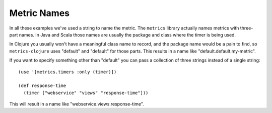 Metric Names
============

In all these examples we've used a string to name the metric.  The ``metrics``
library actually names metrics with three-part names.  In Java and Scala those
names are usually the package and class where the timer is being used.

In Clojure you usually won't have a meaningful class name to record, and the
package name would be a pain to find, so ``metrics-clojure`` uses "default" and
"default" for those parts.  This results in a name like
"default.default.my-metric".

If you want to specify something other than "default" you can pass a collection
of three strings instead of a single string::

    (use '[metrics.timers :only (timer)])

    (def response-time
      (timer ["webservice" "views" "response-time"]))

This will result in a name like "webservice.views.response-time".
